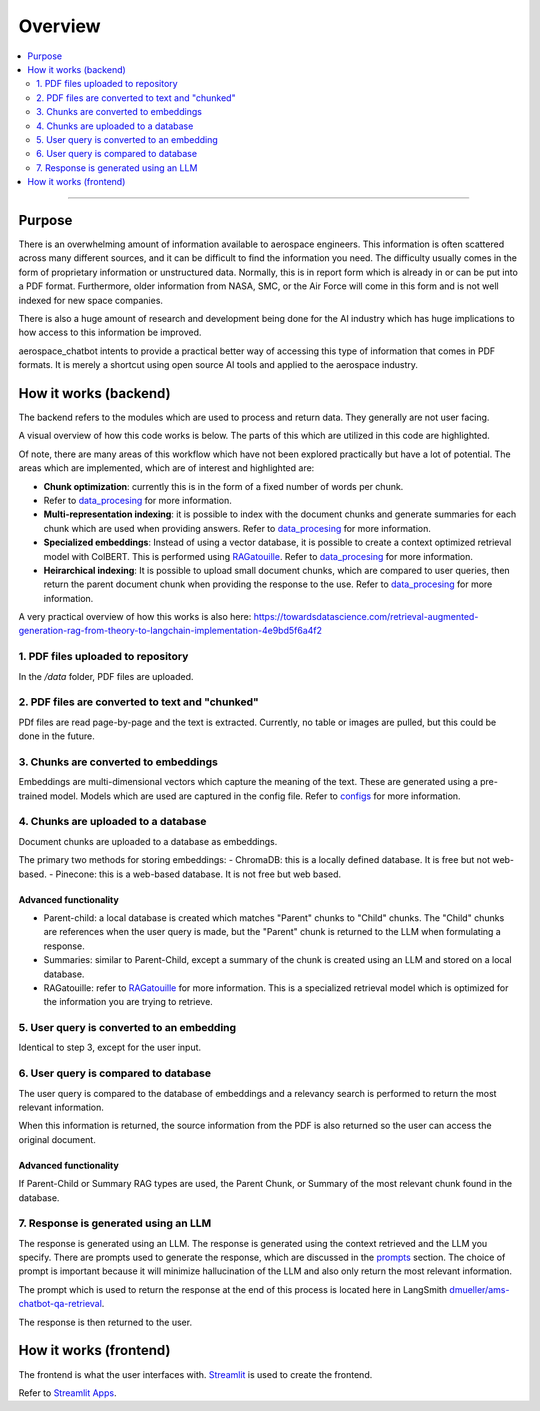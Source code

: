Overview
========
.. contents::
  :local:
  :depth: 2

----

Purpose
-------
There is an overwhelming amount of information available to aerospace engineers. This information is often scattered across many different sources, and it can be difficult to find the information you need. The difficulty usually comes in the form of proprietary information or unstructured data. Normally, this is in report form which is already in or can be put into a PDF format. Furthermore, older information from NASA, SMC, or the Air Force will come in this form and is not well indexed for new space companies. 

There is also a huge amount of research and development being done for the AI industry which has huge implications to how access to this information be improved.

aerospace_chatbot intents to provide a practical better way of accessing this type of information that comes in PDF formats. It is merely a shortcut using open source AI tools and applied to the aerospace industry.

How it works (backend)
----------------------
The backend refers to the modules which are used to process and return data. They generally are not user facing.

A visual overview of how this code works is below. The parts of this which are utilized in this code are highlighted.

.. image:: ../images/rag_overview.png
  :alt: RAG Overview
  :align: center

Of note, there are many areas of this workflow which have not been explored practically but have a lot of potential. The areas which are implemented, which are of interest and highlighted are:

- **Chunk optimization**: currently this is in the form of a fixed number of words per chunk. 
- Refer to `data_procesing <modules/data_processing>`_ for more information.
- **Multi-representation indexing**: it is possible to index with the document chunks and generate summaries for each chunk which are used when providing answers. Refer to `data_procesing <modules/data_processing>`_ for more information.
- **Specialized embeddings**: Instead of using a vector database, it is possible to create a context optimized retrieval model with ColBERT. This is performed using `RAGatouille <https://github.com/hwchase17/RAGatouille/tree/main>`__. Refer to `data_procesing <modules/data_processing>`_ for more information.
- **Heirarchical indexing**: It is possible to upload small document chunks, which are compared to user queries, then return the parent document chunk when providing the response to the use. Refer to `data_procesing <modules/data_processing>`_ for more information.

A very practical overview of how this works is also here: `<https://towardsdatascience.com/retrieval-augmented-generation-rag-from-theory-to-langchain-implementation-4e9bd5f6a4f2>`__

1. PDF files uploaded to repository
^^^^^^^^^^^^^^^^^^^^^^^^^^^^^^^^^^^
In the `/data` folder, PDF files are uploaded.

2. PDF files are converted to text and "chunked"
^^^^^^^^^^^^^^^^^^^^^^^^^^^^^^^^^^^^^^^^^^^^^^^^
PDf files are read page-by-page and the text is extracted. Currently, no table or images are pulled, but this could be done in the future.

3. Chunks are converted to embeddings
^^^^^^^^^^^^^^^^^^^^^^^^^^^^^^^^^^^^^
Embeddings are multi-dimensional vectors which capture the meaning of the text. These are generated using a pre-trained model. Models which are used are captured in the config file. Refer to `configs <help/configs>`_ for more information.

4. Chunks are uploaded to a database
^^^^^^^^^^^^^^^^^^^^^^^^^^^^^^^^^^^^
Document chunks are uploaded to a database as embeddings.

The primary two methods for storing embeddings:
- ChromaDB: this is a locally defined database. It is free but not web-based.
- Pinecone: this is a web-based database. It is not free but web based.

Advanced functionality
""""""""""""""""""""""
- Parent-child: a local database is created which matches "Parent" chunks to "Child" chunks. The "Child" chunks are references when the user query is made, but the "Parent" chunk is returned to the LLM when formulating a response.
- Summaries: similar to Parent-Child, except a summary of the chunk is created using an LLM and stored on a local database.
- RAGatouille: refer to `RAGatouille <https://github.com/hwchase17/RAGatouille/tree/main>`__ for more information. This is a specialized retrieval model which is optimized for the information you are trying to retrieve.

5. User query is converted to an embedding
^^^^^^^^^^^^^^^^^^^^^^^^^^^^^^^^^^^^^^^^^^
Identical to step 3, except for the user input.

6. User query is compared to database
^^^^^^^^^^^^^^^^^^^^^^^^^^^^^^^^^^^^^
The user query is compared to the database of embeddings and a relevancy search is performed to return the most relevant information.

When this information is returned, the source information from the PDF is also returned so the user can access the original document.

Advanced functionality
""""""""""""""""""""""
If Parent-Child or Summary RAG types are used, the Parent Chunk, or Summary of the most relevant chunk found in the database.

7. Response is generated using an LLM
^^^^^^^^^^^^^^^^^^^^^^^^^^^^^^^^^^^^^
The response is generated using an LLM. The response is generated using the context retrieved and the LLM you specify. There are prompts used to generate the response, which are discussed in the `prompts <modules/prompts>`_ section. The choice of prompt is important because it will minimize hallucination of the LLM and also only return the most relevant information.

The prompt which is used to return the response at the end of this process is located here in LangSmith `dmueller/ams-chatbot-qa-retrieval <https://smith.langchain.com/hub/dmueller/ams-chatbot-qa-retrieval?organizationId=45eb8917-7353-4296-978d-bb461fc45c65>`__.

The response is then returned to the user.

How it works (frontend)
-----------------------
The frontend is what the user interfaces with. `Streamlit <https://streamlit.io/>`__ is used to create the frontend.

Refer to `Streamlit Apps <help/streamlit_apps>`__.